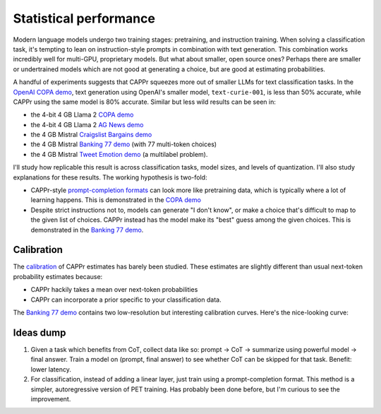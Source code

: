 Statistical performance
=======================

Modern language models undergo two training stages: pretraining, and instruction
training. When solving a classification task, it's tempting to lean on instruction-style
prompts in combination with text generation. This combination works incredibly well for
multi-GPU, proprietary models. But what about smaller, open source ones? Perhaps there
are smaller or undertrained models which are not good at generating a choice, but are
good at estimating probabilities.

A handful of experiments suggests that CAPPr squeezes more out of smaller LLMs for text
classification tasks. In the `OpenAI COPA demo
<https://github.com/kddubey/cappr/blob/main/demos/openai/superglue/copa.ipynb>`_, text
generation using OpenAI's smaller model, ``text-curie-001``, is less than 50% accurate,
while CAPPr using the same model is 80% accurate. Similar but less wild results can be
seen in:

- the 4-bit 4 GB Llama 2 `COPA demo`_
- the 4-bit 4 GB Llama 2 `AG News demo
  <https://github.com/kddubey/cappr/blob/main/demos/llama_cpp/ag_news.ipynb>`_
- the 4 GB Mistral `Craigslist Bargains demo`_
- the 4 GB Mistral `Banking 77 demo`_ (with 77 multi-token choices)
- the 4 GB Mistral `Tweet Emotion demo
  <https://github.com/kddubey/cappr/blob/main/demos/huggingface/tweet_emotion_multilabel.ipynb>`_
  (a multilabel problem).

.. raw:: html
   :file: _static/spider_plot.html

.. .. raw:: html

..    <iframe src="http://127.0.0.1:8050" width="700" height="500"></iframe>

I'll study how replicable this result is across classification tasks, model sizes, and
levels of quantization. I'll also study explanations for these results. The working
hypothesis is two-fold:

- CAPPr-style `prompt-completion formats
  <https://cappr.readthedocs.io/en/latest/select_a_prompt_completion_format.html>`_ can
  look more like pretraining data, which is typically where a lot of learning happens.
  This is demonstrated in the `COPA demo`_
- Despite strict instructions not to, models can generate "I don't know", or make a
  choice that's difficult to map to the given list of choices. CAPPr instead has the
  model make its "best" guess among the given choices. This is demonstrated in the
  `Banking 77 demo`_.


Calibration
-----------

The `calibration
<https://en.wikipedia.org/wiki/Probabilistic_classification#Probability_calibration>`_
of CAPPr estimates has barely been studied. These estimates are slightly different than
usual next-token probability estimates because:

- CAPPr hackily takes a mean over next-token probabilities
- CAPPr can incorporate a prior specific to your classification data.

The `Banking 77 demo`_ contains two low-resolution but interesting calibration curves.
Here's the nice-looking curve:

.. figure:: _static/calibration/banking_77_classes.png
   :align: center


Ideas dump
----------

#. Given a task which benefits from CoT, collect data like so: prompt -> CoT ->
   summarize using powerful model -> final answer. Train a model on (prompt, final
   answer) to see whether CoT can be skipped for that task. Benefit: lower latency.

#. For classification, instead of adding a linear layer, just train using a
   prompt-completion format. This method is a simpler, autoregressive version of PET
   training. Has probably been done before, but I'm curious to see the improvement.


.. _COPA demo: https://github.com/kddubey/cappr/blob/main/demos/llama_cpp/superglue/copa.ipynb

.. _Craigslist Bargains demo: https://github.com/kddubey/cappr/blob/main/demos/huggingface/craigslist_bargains.ipynb

.. _Banking 77 demo: https://github.com/kddubey/cappr/blob/main/demos/huggingface/banking_77_classes.ipynb
